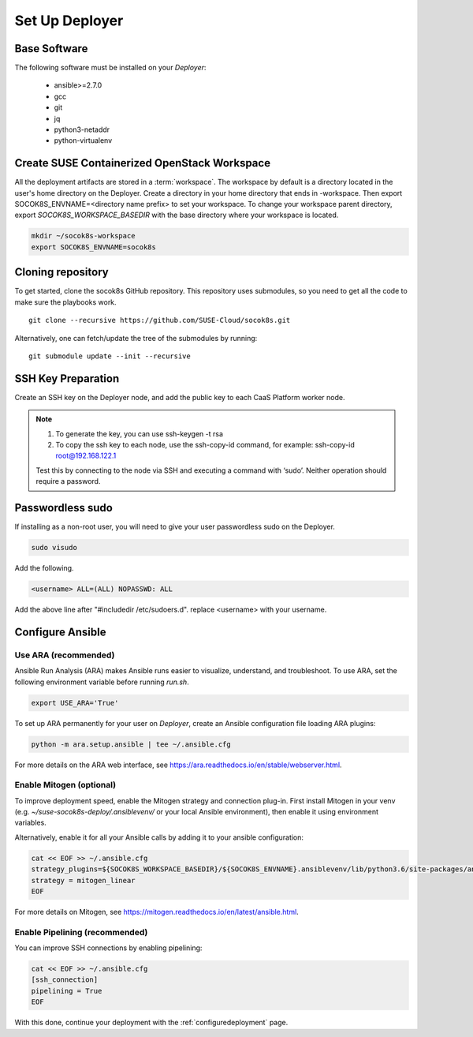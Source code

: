 .. _setupdeployer:

Set Up Deployer
=================

.. blockdiag::

   blockdiag {
     default_fontsize = 11;
     deployer [label="Setup deployer"]
     ses_integration [label="SES Integration"]
     configure [label="Configure\nCloud"]
     setup_caasp_workers [label="Setup CaaS Platform\nworker nodes"]
     patch_upstream [label="Apply patches\nfrom upstream\n(for developers)"]
     build_images [label="Build Docker images\n(for developers)"]
     deploy_airship [label="Deploy Airship"]
     deploy_openstack [label="Deploy OpenStack"]

     group {
       deployer
       color="red"
     }

     deployer -> ses_integration;
     ses_integration -> configure;
     configure -> setup_caasp_workers;

     group {
       color = "#EEEEEE"
       label = "Cloud Deployment"
       setup_caasp_workers -> patch_upstream;
       patch_upstream -> build_images;
       build_images -> deploy_airship [folded];
       setup_caasp_workers -> deploy_airship;
       deploy_airship -> deploy_openstack;
     }
   }


Base Software
-------------

The following software must be installed on your `Deployer`:

  * ansible>=2.7.0
  * gcc
  * git
  * jq
  * python3-netaddr
  * python-virtualenv

Create SUSE Containerized OpenStack Workspace
---------------------------------------------

All the deployment artifacts are stored in a :term:`workspace`. The workspace
by default is a directory located in the user's home directory on the Deployer.
Create a directory in your home directory that ends in -workspace. Then export
SOCOK8S_ENVNAME=<directory name prefix> to set your workspace. To change your
workspace parent directory, export `SOCOK8S_WORKSPACE_BASEDIR` with the base
directory where your workspace is located.

.. code-block:: console

  mkdir ~/socok8s-workspace
  export SOCOK8S_ENVNAME=socok8s


Cloning repository
-----------------------

To get started, clone the socok8s GitHub repository. This repository uses
submodules, so you need to get all the code to make sure the playbooks work.

::

   git clone --recursive https://github.com/SUSE-Cloud/socok8s.git

Alternatively, one can fetch/update the tree of the submodules by running:

::

   git submodule update --init --recursive


SSH Key Preparation
-------------------

Create an SSH key on the Deployer node, and add the public key to each CaaS
Platform worker node.

.. note ::

  1. To generate the key, you can use ssh-keygen -t rsa

  2. To copy the ssh key to each node, use the ssh-copy-id command,
     for example: ssh-copy-id root@192.168.122.1

  Test this by connecting to the node via SSH and executing a command with ‘sudo’.
  Neither operation should require a password.

Passwordless sudo
-----------------

If installing as a non-root user, you will need to give your user passwordless
sudo on the Deployer.

.. code-block:: console

   sudo visudo

Add the following.

.. code-block:: console

   <username> ALL=(ALL) NOPASSWD: ALL

Add the above line after "#includedir /etc/sudoers.d". replace <username> with
your username.


Configure Ansible
-----------------

Use ARA (recommended)
~~~~~~~~~~~~~~~~~~~~~

Ansible Run Analysis (ARA) makes Ansible runs easier to visualize, understand,
and troubleshoot. To use ARA, set the following environment variable before
running `run.sh`.

.. code-block:: console

   export USE_ARA='True'

To set up ARA permanently for your user on `Deployer`, create an Ansible
configuration file loading ARA plugins:

.. code-block:: console

   python -m ara.setup.ansible | tee ~/.ansible.cfg

For more details on the ARA web interface, see
https://ara.readthedocs.io/en/stable/webserver.html.

Enable Mitogen (optional)
~~~~~~~~~~~~~~~~~~~~~~~~~

To improve deployment speed, enable the Mitogen strategy and connection plug-in.
First install Mitogen in your venv (e.g. `~/suse-socok8s-deploy/.ansiblevenv/`
or your local Ansible environment), then enable it using environment variables.

Alternatively, enable it for all your Ansible calls by adding it to your
ansible configuration:

.. code-block:: console

   cat << EOF >> ~/.ansible.cfg
   strategy_plugins=${SOCOK8S_WORKSPACE_BASEDIR}/${SOCOK8S_ENVNAME}.ansiblevenv/lib/python3.6/site-packages/ansible_mitogen/plugins/strategy
   strategy = mitogen_linear
   EOF

For more details on Mitogen, see
https://mitogen.readthedocs.io/en/latest/ansible.html.

Enable Pipelining (recommended)
~~~~~~~~~~~~~~~~~~~~~~~~~~~~~~~

You can improve SSH connections by enabling pipelining:

.. code-block:: console

   cat << EOF >> ~/.ansible.cfg
   [ssh_connection]
   pipelining = True
   EOF


With this done, continue your deployment with the
:ref:`configuredeployment` page.
